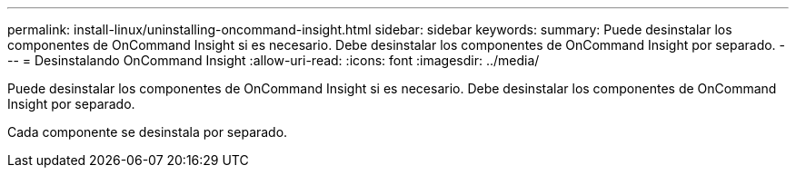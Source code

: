 ---
permalink: install-linux/uninstalling-oncommand-insight.html 
sidebar: sidebar 
keywords:  
summary: Puede desinstalar los componentes de OnCommand Insight si es necesario. Debe desinstalar los componentes de OnCommand Insight por separado. 
---
= Desinstalando OnCommand Insight
:allow-uri-read: 
:icons: font
:imagesdir: ../media/


[role="lead"]
Puede desinstalar los componentes de OnCommand Insight si es necesario. Debe desinstalar los componentes de OnCommand Insight por separado.

Cada componente se desinstala por separado.
